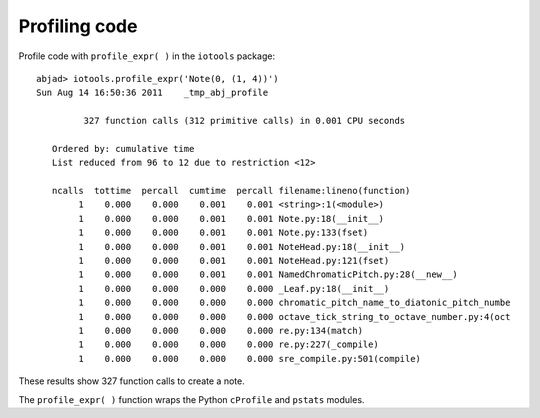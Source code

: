 Profiling code
==============


Profile code with ``profile_expr( )`` in the ``iotools`` package::

    abjad> iotools.profile_expr('Note(0, (1, 4))')
    Sun Aug 14 16:50:36 2011    _tmp_abj_profile

             327 function calls (312 primitive calls) in 0.001 CPU seconds

       Ordered by: cumulative time
       List reduced from 96 to 12 due to restriction <12>

       ncalls  tottime  percall  cumtime  percall filename:lineno(function)
            1    0.000    0.000    0.001    0.001 <string>:1(<module>)
            1    0.000    0.000    0.001    0.001 Note.py:18(__init__)
            1    0.000    0.000    0.001    0.001 Note.py:133(fset)
            1    0.000    0.000    0.001    0.001 NoteHead.py:18(__init__)
            1    0.000    0.000    0.001    0.001 NoteHead.py:121(fset)
            1    0.000    0.000    0.001    0.001 NamedChromaticPitch.py:28(__new__)
            1    0.000    0.000    0.000    0.000 _Leaf.py:18(__init__)
            1    0.000    0.000    0.000    0.000 chromatic_pitch_name_to_diatonic_pitch_numbe
            1    0.000    0.000    0.000    0.000 octave_tick_string_to_octave_number.py:4(oct
            1    0.000    0.000    0.000    0.000 re.py:134(match)
            1    0.000    0.000    0.000    0.000 re.py:227(_compile)
            1    0.000    0.000    0.000    0.000 sre_compile.py:501(compile)

These results show 327 function calls to create a note.

The ``profile_expr( )`` function wraps the Python ``cProfile`` and ``pstats`` modules.
